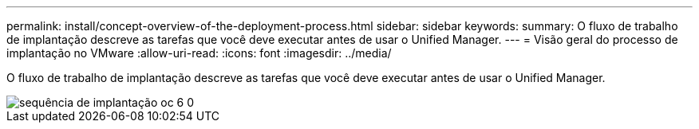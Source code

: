---
permalink: install/concept-overview-of-the-deployment-process.html 
sidebar: sidebar 
keywords:  
summary: O fluxo de trabalho de implantação descreve as tarefas que você deve executar antes de usar o Unified Manager. 
---
= Visão geral do processo de implantação no VMware
:allow-uri-read: 
:icons: font
:imagesdir: ../media/


[role="lead"]
O fluxo de trabalho de implantação descreve as tarefas que você deve executar antes de usar o Unified Manager.

image::../media/deployment-sequence-oc-6-0.gif[sequência de implantação oc 6 0]
